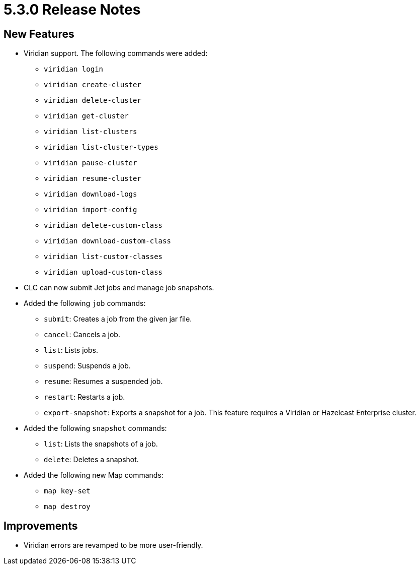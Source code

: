 = 5.3.0 Release Notes

== New Features

* Viridian support. The following commands were added:
** `viridian login`
** `viridian create-cluster`
** `viridian delete-cluster`
** `viridian get-cluster`
** `viridian list-clusters`
** `viridian list-cluster-types`
** `viridian pause-cluster`
** `viridian resume-cluster`
** `viridian download-logs`
** `viridian import-config`
** `viridian delete-custom-class`
** `viridian download-custom-class`
** `viridian list-custom-classes`
** `viridian upload-custom-class`
* CLC can now submit Jet jobs and manage job snapshots.
* Added the following `job` commands:
** `submit`: Creates a job from the given jar file.
** `cancel`: Cancels a job.
** `list`: Lists jobs.
** `suspend`: Suspends a job.
** `resume`: Resumes a suspended job.
** `restart`: Restarts a job.
** `export-snapshot`: Exports a snapshot for a job. This feature requires a Viridian or Hazelcast Enterprise cluster.
* Added the following `snapshot` commands:
** `list`: Lists the snapshots of a job.
** `delete`: Deletes a snapshot.
* Added the following new Map commands:
** `map key-set`
** `map destroy`

== Improvements

* Viridian errors are revamped to be more user-friendly.